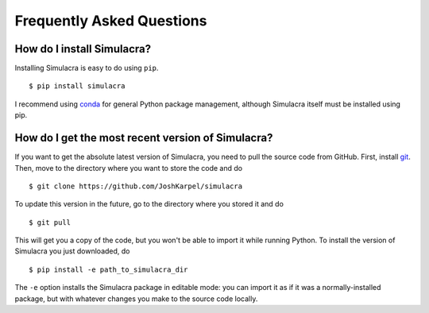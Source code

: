 Frequently Asked Questions
==========================

How do I install Simulacra?
---------------------------

Installing Simulacra is easy to do using ``pip``.

::

    $ pip install simulacra

I recommend using `conda <https://conda.io/docs/intro.html>`_ for general Python package management, although Simulacra itself must be installed using pip.


How do I get the most recent version of Simulacra?
--------------------------------------------------

If you want to get the absolute latest version of Simulacra, you need to pull the source code from GitHub.
First, install `git <https://git-scm.com/>`_.
Then, move to the directory where you want to store the code and do

::

    $ git clone https://github.com/JoshKarpel/simulacra

To update this version in the future, go to the directory where you stored it and do

::

    $ git pull

This will get you a copy of the code, but you won't be able to import it while running Python.
To install the version of Simulacra you just downloaded, do

::

    $ pip install -e path_to_simulacra_dir

The ``-e`` option installs the Simulacra package in editable mode: you can import it as if it was a normally-installed package, but with whatever changes you make to the source code locally.
